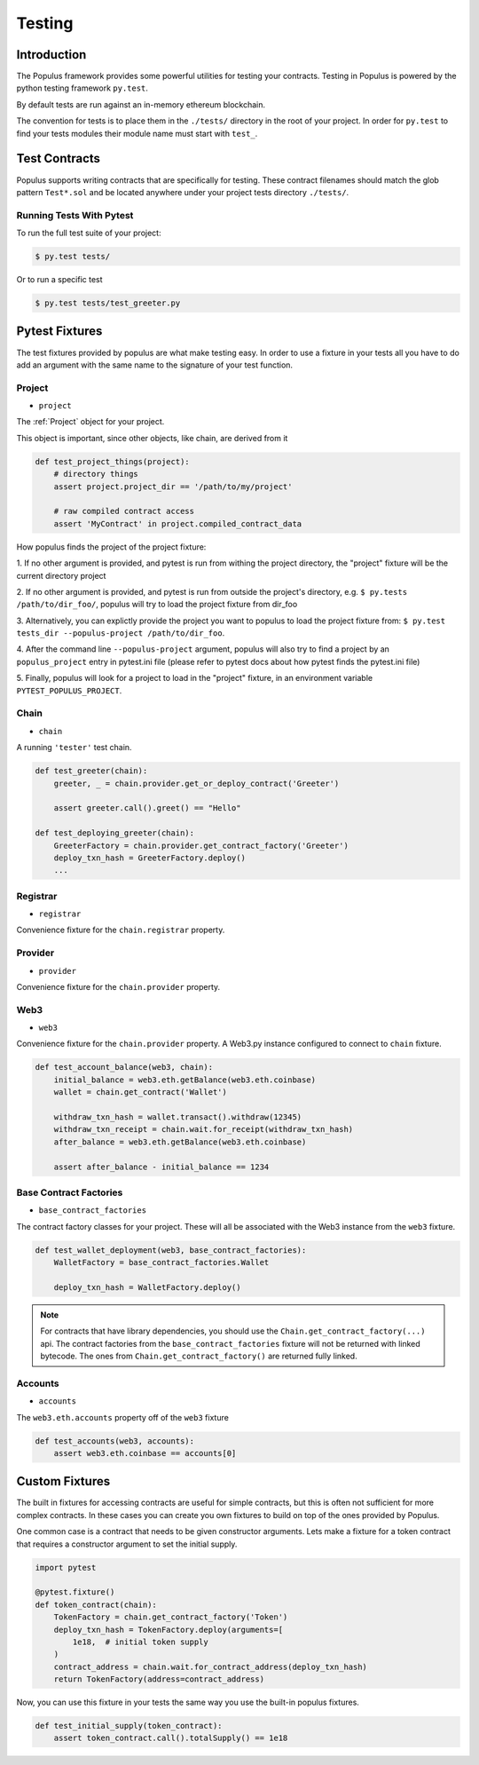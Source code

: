 Testing
=======


Introduction
------------

The Populus framework provides some powerful utilities for testing your
contracts.  Testing in Populus is powered by the python testing framework
``py.test``.

By default tests are run against an in-memory ethereum blockchain.

The convention for tests is to place them in the ``./tests/`` directory in the
root of your project.  In order for ``py.test`` to find your tests modules
their module name must start with ``test_``.


Test Contracts
--------------

Populus supports writing contracts that are specifically for testing.  These
contract filenames should match the glob pattern ``Test*.sol`` and be located
anywhere under your project tests directory ``./tests/``.


Running Tests With Pytest
~~~~~~~~~~~~~~~~~~~~~~~~~

To run the full test suite of your project:

.. code-block:: shell

    $ py.test tests/


Or to run a specific test

.. code-block:: shell

    $ py.test tests/test_greeter.py


Pytest Fixtures
---------------

The test fixtures provided by populus are what make testing easy.  In order to
use a fixture in your tests all you have to do add an argument with the same
name to the signature of your test function.



Project
~~~~~~~

* ``project``

The :ref:`Project` object for your project.

This object is important, since other objects, like chain, are derived from it


.. code-block:: python

    def test_project_things(project):
        # directory things
        assert project.project_dir == '/path/to/my/project'

        # raw compiled contract access
        assert 'MyContract' in project.compiled_contract_data


How populus finds the project of the project fixture:

1. If no other argument is provided, and pytest is run from withing the project directory, the "project" fixture will be the
current directory project

2. If no other argument is provided, and pytest is run from outside the project's directory, e.g. ``$ py.tests /path/to/dir_foo/``,
populus will try to load the project fixture from dir_foo

3. Alternatively, you can explictly provide the project you want to populus to load the project fixture from:
``$ py.test tests_dir --populus-project /path/to/dir_foo``.

4. After the command line ``--populus-project`` argument, populus will also try to find a project by an ``populus_project`` entry in pytest.ini file
(please refer to pytest docs about how pytest finds the pytest.ini file)

5. Finally, populus will look for a project to load in the "project" fixture,
in an environment variable ``PYTEST_POPULUS_PROJECT``.


.. note:

    Providing only the propulus project arg (via command line, or pytest.ini, or the environment variable) will not replace
    py.test own tests finding. So you still need to provide pytest the correct tests directory, or rely on pytest tests
    searching.

    So if you have a project at /home/username/projects/project_foo, then ``$ pytest --populus-project /home/username/projects/project_foo``
    may not work if you run it say from /home/elsewhere. The argument will only tell pytest where to load the project fixture, but
    not where the actual tests are.

    The nice thing is that you can run the same tests suite on diffrent projects, each time apply the same test to another project,
    where pytest will load the project fixture from another project.



Chain
~~~~~

* ``chain``

A running ``'tester'`` test chain.


.. code-block:: python

    def test_greeter(chain):
        greeter, _ = chain.provider.get_or_deploy_contract('Greeter')

        assert greeter.call().greet() == "Hello"

    def test_deploying_greeter(chain):
        GreeterFactory = chain.provider.get_contract_factory('Greeter')
        deploy_txn_hash = GreeterFactory.deploy()
        ...


Registrar
~~~~~

* ``registrar``

Convenience fixture for the ``chain.registrar`` property.


Provider
~~~~~

* ``provider``

Convenience fixture for the ``chain.provider`` property.


Web3
~~~~

* ``web3``

Convenience fixture for the ``chain.provider`` property.  A Web3.py instance
configured to connect to ``chain`` fixture.

.. code-block:: python

    def test_account_balance(web3, chain):
        initial_balance = web3.eth.getBalance(web3.eth.coinbase)
        wallet = chain.get_contract('Wallet')

        withdraw_txn_hash = wallet.transact().withdraw(12345)
        withdraw_txn_receipt = chain.wait.for_receipt(withdraw_txn_hash)
        after_balance = web3.eth.getBalance(web3.eth.coinbase)

        assert after_balance - initial_balance == 1234

Base Contract Factories
~~~~~~~~~~~~~~~~~~~~~~~

* ``base_contract_factories``

The contract factory classes for your project.  These will all be
associated with the Web3 instance from the ``web3`` fixture.

.. code-block:: python

    def test_wallet_deployment(web3, base_contract_factories):
        WalletFactory = base_contract_factories.Wallet

        deploy_txn_hash = WalletFactory.deploy()

.. note::

    For contracts that have library dependencies, you should use the
    ``Chain.get_contract_factory(...)`` api.  The contract factories from the
    ``base_contract_factories`` fixture will not be returned with linked
    bytecode.  The ones from ``Chain.get_contract_factory()`` are returned
    fully linked.


Accounts
~~~~~~~~

* ``accounts``

The ``web3.eth.accounts`` property off of the ``web3`` fixture


.. code-block:: python

    def test_accounts(web3, accounts):
        assert web3.eth.coinbase == accounts[0]


Custom Fixtures
---------------

The built in fixtures for accessing contracts are useful for simple contracts,
but this is often not sufficient for more complex contracts.  In these cases you can create you own fixtures to build on top of the ones provided by Populus.

One common case is a contract that needs to be given constructor arguments.
Lets make a fixture for a token contract that requires a constructor argument
to set the initial supply.

.. code-block:: python

    import pytest

    @pytest.fixture()
    def token_contract(chain):
        TokenFactory = chain.get_contract_factory('Token')
        deploy_txn_hash = TokenFactory.deploy(arguments=[
            1e18,  # initial token supply
        )
        contract_address = chain.wait.for_contract_address(deploy_txn_hash)
        return TokenFactory(address=contract_address)


Now, you can use this fixture in your tests the same way you use the built-in
populus fixtures.

.. code-block:: python

    def test_initial_supply(token_contract):
        assert token_contract.call().totalSupply() == 1e18

